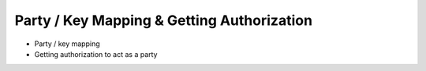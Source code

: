 Party / Key Mapping & Getting Authorization
===========================================

- Party / key mapping
- Getting authorization to act as a party

.. todo:: Add details on party/key mapping and authorization.
